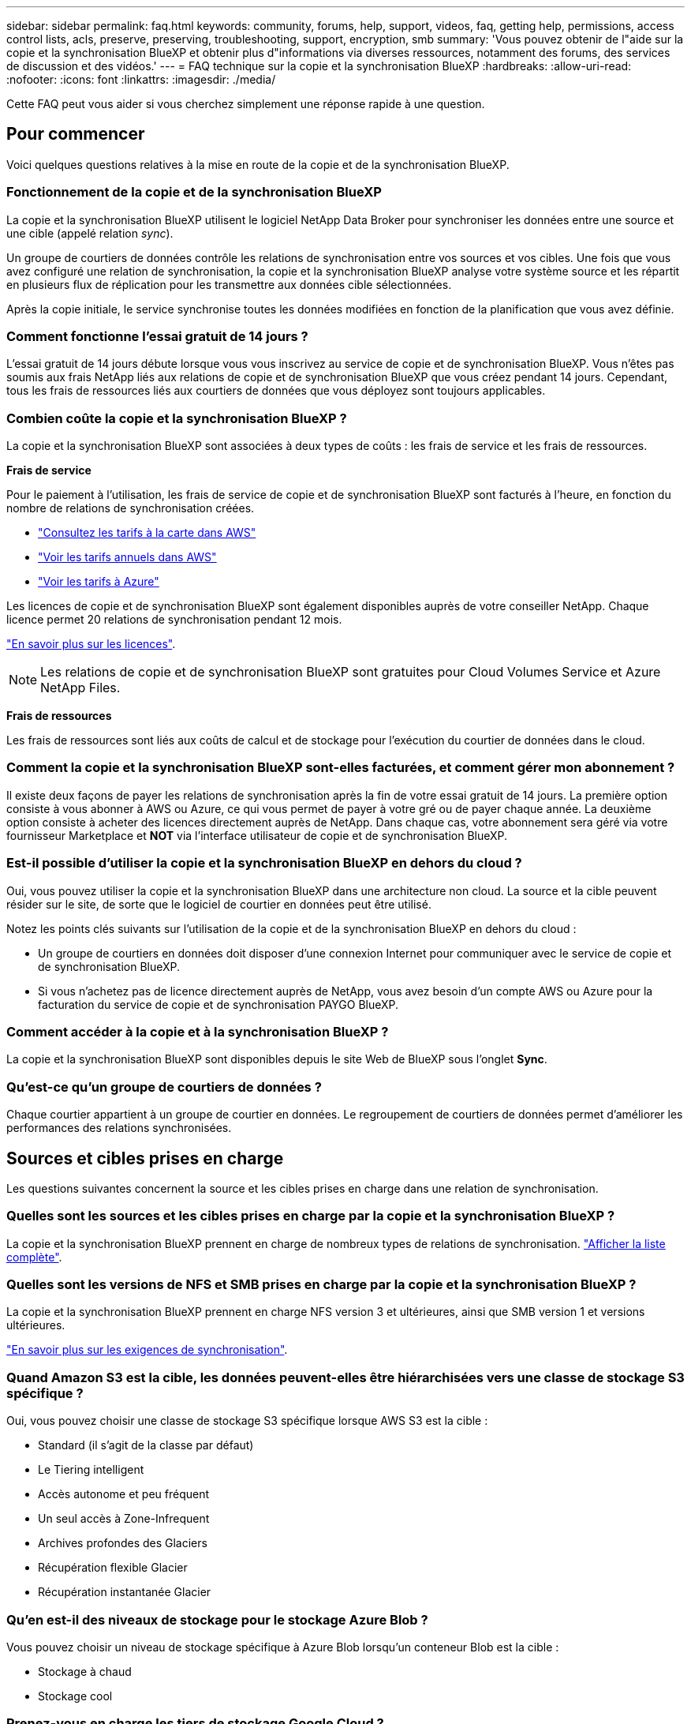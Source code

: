 ---
sidebar: sidebar 
permalink: faq.html 
keywords: community, forums, help, support, videos, faq, getting help, permissions, access control lists, acls, preserve, preserving, troubleshooting, support, encryption, smb 
summary: 'Vous pouvez obtenir de l"aide sur la copie et la synchronisation BlueXP et obtenir plus d"informations via diverses ressources, notamment des forums, des services de discussion et des vidéos.' 
---
= FAQ technique sur la copie et la synchronisation BlueXP
:hardbreaks:
:allow-uri-read: 
:nofooter: 
:icons: font
:linkattrs: 
:imagesdir: ./media/


[role="lead"]
Cette FAQ peut vous aider si vous cherchez simplement une réponse rapide à une question.



== Pour commencer

Voici quelques questions relatives à la mise en route de la copie et de la synchronisation BlueXP.



=== Fonctionnement de la copie et de la synchronisation BlueXP

La copie et la synchronisation BlueXP utilisent le logiciel NetApp Data Broker pour synchroniser les données entre une source et une cible (appelé relation _sync_).

Un groupe de courtiers de données contrôle les relations de synchronisation entre vos sources et vos cibles. Une fois que vous avez configuré une relation de synchronisation, la copie et la synchronisation BlueXP analyse votre système source et les répartit en plusieurs flux de réplication pour les transmettre aux données cible sélectionnées.

Après la copie initiale, le service synchronise toutes les données modifiées en fonction de la planification que vous avez définie.



=== Comment fonctionne l'essai gratuit de 14 jours ?

L'essai gratuit de 14 jours débute lorsque vous vous inscrivez au service de copie et de synchronisation BlueXP. Vous n'êtes pas soumis aux frais NetApp liés aux relations de copie et de synchronisation BlueXP que vous créez pendant 14 jours. Cependant, tous les frais de ressources liés aux courtiers de données que vous déployez sont toujours applicables.



=== Combien coûte la copie et la synchronisation BlueXP ?

La copie et la synchronisation BlueXP sont associées à deux types de coûts : les frais de service et les frais de ressources.

*Frais de service*

Pour le paiement à l'utilisation, les frais de service de copie et de synchronisation BlueXP sont facturés à l'heure, en fonction du nombre de relations de synchronisation créées.

* https://aws.amazon.com/marketplace/pp/B01LZV5DUJ["Consultez les tarifs à la carte dans AWS"^]
* https://aws.amazon.com/marketplace/pp/B06XX5V3M2["Voir les tarifs annuels dans AWS"^]
* https://azuremarketplace.microsoft.com/en-us/marketplace/apps/netapp.cloud-sync-service?tab=PlansAndPrice["Voir les tarifs à Azure"^]


Les licences de copie et de synchronisation BlueXP sont également disponibles auprès de votre conseiller NetApp. Chaque licence permet 20 relations de synchronisation pendant 12 mois.

link:concept-licensing.html["En savoir plus sur les licences"].


NOTE: Les relations de copie et de synchronisation BlueXP sont gratuites pour Cloud Volumes Service et Azure NetApp Files.

*Frais de ressources*

Les frais de ressources sont liés aux coûts de calcul et de stockage pour l'exécution du courtier de données dans le cloud.



=== Comment la copie et la synchronisation BlueXP sont-elles facturées, et comment gérer mon abonnement ?

Il existe deux façons de payer les relations de synchronisation après la fin de votre essai gratuit de 14 jours. La première option consiste à vous abonner à AWS ou Azure, ce qui vous permet de payer à votre gré ou de payer chaque année. La deuxième option consiste à acheter des licences directement auprès de NetApp. Dans chaque cas, votre abonnement sera géré via votre fournisseur Marketplace et *NOT* via l'interface utilisateur de copie et de synchronisation BlueXP.



=== Est-il possible d'utiliser la copie et la synchronisation BlueXP en dehors du cloud ?

Oui, vous pouvez utiliser la copie et la synchronisation BlueXP dans une architecture non cloud. La source et la cible peuvent résider sur le site, de sorte que le logiciel de courtier en données peut être utilisé.

Notez les points clés suivants sur l'utilisation de la copie et de la synchronisation BlueXP en dehors du cloud :

* Un groupe de courtiers en données doit disposer d'une connexion Internet pour communiquer avec le service de copie et de synchronisation BlueXP.
* Si vous n'achetez pas de licence directement auprès de NetApp, vous avez besoin d'un compte AWS ou Azure pour la facturation du service de copie et de synchronisation PAYGO BlueXP.




=== Comment accéder à la copie et à la synchronisation BlueXP ?

La copie et la synchronisation BlueXP sont disponibles depuis le site Web de BlueXP sous l'onglet *Sync*.



=== Qu'est-ce qu'un groupe de courtiers de données ?

Chaque courtier appartient à un groupe de courtier en données. Le regroupement de courtiers de données permet d'améliorer les performances des relations synchronisées.



== Sources et cibles prises en charge

Les questions suivantes concernent la source et les cibles prises en charge dans une relation de synchronisation.



=== Quelles sont les sources et les cibles prises en charge par la copie et la synchronisation BlueXP ?

La copie et la synchronisation BlueXP prennent en charge de nombreux types de relations de synchronisation. link:reference-supported-relationships.html["Afficher la liste complète"].



=== Quelles sont les versions de NFS et SMB prises en charge par la copie et la synchronisation BlueXP ?

La copie et la synchronisation BlueXP prennent en charge NFS version 3 et ultérieures, ainsi que SMB version 1 et versions ultérieures.

link:reference-requirements.html["En savoir plus sur les exigences de synchronisation"].



=== Quand Amazon S3 est la cible, les données peuvent-elles être hiérarchisées vers une classe de stockage S3 spécifique ?

Oui, vous pouvez choisir une classe de stockage S3 spécifique lorsque AWS S3 est la cible :

* Standard (il s'agit de la classe par défaut)
* Le Tiering intelligent
* Accès autonome et peu fréquent
* Un seul accès à Zone-Infrequent
* Archives profondes des Glaciers
* Récupération flexible Glacier
* Récupération instantanée Glacier




=== Qu'en est-il des niveaux de stockage pour le stockage Azure Blob ?

Vous pouvez choisir un niveau de stockage spécifique à Azure Blob lorsqu'un conteneur Blob est la cible :

* Stockage à chaud
* Stockage cool




=== Prenez-vous en charge les tiers de stockage Google Cloud ?

Oui, vous pouvez choisir une classe de stockage spécifique lorsqu'un compartiment Google Cloud Storage est la cible :

* Standard
* Nearline
* Ligne de refroidissement
* Archivage




== Mise en réseau

Les questions suivantes concernent les exigences de mise en réseau pour la copie et la synchronisation BlueXP.



=== Quelles sont les exigences de mise en réseau pour la copie et la synchronisation BlueXP ?

L'environnement de copie et de synchronisation BlueXP nécessite qu'un groupe de courtiers en données soit connecté à la source et à la cible via le protocole ou l'API de stockage objet sélectionné (Amazon S3, Azure Blob, IBM Cloud Object Storage).

En outre, un groupe de courtiers en données a besoin d'une connexion Internet sortante sur le port 443 pour communiquer avec le service de copie et de synchronisation BlueXP et contacter quelques autres services et référentiels.

Pour en savoir plus, link:reference-networking.html["examiner les besoins en matière de mise en réseau"].



=== Puis-je utiliser un serveur proxy avec le courtier de données ?

Oui.

La copie et la synchronisation BlueXP prennent en charge les serveurs proxy avec ou sans authentification de base. Si vous spécifiez un serveur proxy lorsque vous déployez un courtier de données, tout le trafic HTTP et HTTPS du courtier de données est acheminé via le proxy. Notez que le trafic non HTTP tel que NFS ou SMB ne peut pas être routé via un serveur proxy.

La seule limitation du serveur proxy est liée au chiffrement des données à la volée avec une relation de synchronisation NFS ou Azure NetApp Files. Les données cryptées sont envoyées via HTTPS et ne sont pas routables via un serveur proxy.



== Synchronisation des données

Les questions suivantes concernent le fonctionnement de la synchronisation des données.



=== À quelle fréquence la synchronisation se produit-elle ?

Le planning par défaut est défini pour la synchronisation quotidienne. Après la synchronisation initiale, vous pouvez :

* Modifiez le programme de synchronisation en fonction du nombre de jours, d'heures ou de minutes souhaité
* Désactivez le programme de synchronisation
* Supprimer le programme de synchronisation (aucune donnée ne sera perdue ; seule la relation de synchronisation sera supprimée)




=== Quel est le programme de synchronisation minimal ?

Vous pouvez planifier une relation pour synchroniser les données aussi souvent que toutes les 1 minute.



=== Le groupe de courtier de données est-il réessaie-t-il lorsqu'un fichier ne se synchronise pas ? Ou est-ce que ce délai ?

Un groupe de courtiers de données n'expire pas lorsqu'un seul fichier ne parvient pas à être transféré. Le groupe de courtiers de données tente 3 fois de nouveau avant de sauter le fichier. La valeur de la nouvelle tentative est configurable dans les paramètres d'une relation de synchronisation.

link:task-managing-relationships.html#changing-the-settings-for-a-sync-relationship["Découvrez comment modifier les paramètres d'une relation de synchronisation"].



=== Que se passe-t-il si j'ai un très grand jeu de données ?

Si un seul répertoire contient 600,000 fichiers ou plus, mailto:ng-cloudsync-support@netapp.com[contactez-nous] pour que nous puissions vous aider à configurer le groupe de courtiers de données pour gérer la charge utile. Il nous faudra peut-être ajouter de la mémoire au groupe de courtiers de données.

Notez que le nombre total de fichiers dans le point de montage n'est pas limité. La mémoire supplémentaire est requise pour les grands répertoires contenant 600,000 fichiers ou plus, quel que soit leur niveau dans la hiérarchie (répertoire supérieur ou sous-répertoire).



== Sécurité

Les questions suivantes ont trait à la sécurité.



=== La copie et la synchronisation BlueXP sont-elles sécurisées ?

Oui. Toute la connectivité réseau du service de copie et de synchronisation BlueXP s'effectue à l'aide de https://aws.amazon.com/sqs/["Service SQS (simple Queue) d'Amazon"^].

Toutes les communications entre le groupe de courtier en données et Amazon S3, Azure Blob, Google Cloud Storage et IBM Cloud Object Storage sont effectuées via le protocole HTTPS.

Si vous utilisez la copie et la synchronisation BlueXP avec des systèmes sur site (source ou destination), nous vous recommandons plusieurs options de connectivité :

* Une connexion AWS Direct Connect, Azure ExpressRoute ou Google Cloud Interconnect, qui n'est pas routée par Internet (et ne peut communiquer qu'avec les réseaux cloud que vous spécifiez)
* Une connexion VPN entre votre passerelle sur site et vos réseaux cloud
* Pour un transfert de données plus sécurisé avec des compartiments S3, le stockage Azure Blob ou Google Cloud Storage, un terminal Amazon Private S3, des terminaux de service Azure Virtual Network ou Private Google Access peuvent être établis.


L'une de ces méthodes établit une connexion sécurisée entre vos serveurs NAS sur site et un groupe de courtiers de données de copie et de synchronisation BlueXP.



=== Les données sont-elles chiffrées par la copie et la synchronisation BlueXP ?

* La copie et la synchronisation BlueXP prennent en charge le chiffrement des données à la volée entre les serveurs NFS source et cible. link:task-nfs-encryption.html["En savoir plus >>"].
* Pour les PME, la copie et la synchronisation BlueXP prennent en charge les données SMB 3.0 et 3.11 que vous avez chiffrées côté serveur. La copie et la synchronisation BlueXP copie les données chiffrées de la source vers la cible où les données restent chiffrées.
+
La copie et la synchronisation BlueXP ne peuvent pas chiffrer les données SMB eux-mêmes.

* Lorsqu'un compartiment Amazon S3 est la cible d'une relation synchrone, vous pouvez choisir d'activer le chiffrement des données à l'aide du chiffrement AWS KMS ou AES-256.




== Autorisations

Les questions suivantes concernent les autorisations de données.



=== Les autorisations de données SMB sont-elles synchronisées vers l'emplacement cible ?

Vous pouvez configurer la copie et la synchronisation BlueXP pour préserver les listes de contrôle d'accès (ACL) entre un partage SMB source et un partage SMB cible, et d'un partage SMB source vers le stockage objet (à l'exception de ONTAP S3).


NOTE: La copie et la synchronisation BlueXP ne prennent pas en charge la copie de listes de contrôle d'accès depuis le stockage objet vers les partages SMB.

link:task-copying-acls.html["Découvrez comment copier des listes de contrôle d'accès entre partages SMB"].



=== Les autorisations de données NFS sont-elles synchronisées vers l'emplacement cible ?

La copie et la synchronisation BlueXP copie automatiquement les autorisations NFS entre les serveurs NFS de la manière suivante :

* NFS version 3 : la copie et la synchronisation BlueXP copie les autorisations et le propriétaire du groupe d'utilisateurs.
* NFS version 4 : copie et synchronisation BlueXP copie les listes de contrôle d'accès.




== Métadonnées de stockage objet

La copie et la synchronisation BlueXP copie les métadonnées de stockage objet de la source vers la cible pour les types de relations de synchronisation suivants :

* Amazon S3 -> Amazon S3 ^1^
* Amazon S3 -> StorageGRID
* StorageGRID -> Amazon S3
* StorageGRID -> StorageGRID
* StorageGRID -> Google Cloud Storage
* Google Cloud Storage -> StorageGRID ^1^
* Google Cloud Storage -> stockage objet cloud IBM ^1^
* Google Cloud Storage -> Amazon S3 ^1^
* Amazon S3 -> Google Cloud Storage
* IBM Cloud Object Storage -> Google Cloud Storage
* StorageGRID -> stockage objet cloud IBM
* IBM Cloud Object Storage -> StorageGRID
* IBM Cloud Object Storage -> stockage objet cloud IBM


^1^ pour ces relations de synchronisation, vous devez le faire link:task-creating-relationships.html["Activez le paramètre Copier pour les objets lorsque vous créez la relation de synchronisation"].



== Performance

Les questions suivantes concernent les performances de la copie et de la synchronisation BlueXP.



=== Que représente l'indicateur de progression d'une relation de synchronisation ?

La relation de synchronisation indique le débit de la carte réseau du groupe de courtiers de données. Si vous accélérez les performances de synchronisation en utilisant plusieurs courtiers de données, le débit est la somme de tout le trafic. Ce débit est actualisé toutes les 20 secondes.



=== J'ai des problèmes de performances. Pouvons-nous limiter le nombre de transferts simultanés ?

Si vous avez des fichiers très volumineux (plusieurs Tbs chacun), le processus de transfert peut prendre beaucoup de temps et les performances peuvent être affectées.

Limiter le nombre de transferts simultanés peut vous aider. Mailto:ng-cloudsync-support@netapp.com[Contactez-nous pour obtenir de l'aide].



=== Pourquoi les performances avec Azure NetApp Files sont-elles faibles ?

Lorsque vous synchronisez les données depuis ou vers Azure NetApp Files, vous risquez de subir des défaillances et des problèmes de performances si le niveau de service des disques est Standard.

Définissez le niveau de service sur Premium ou Ultra pour améliorer les performances de synchronisation.

https://docs.microsoft.com/en-us/azure/azure-netapp-files/azure-netapp-files-service-levels#throughput-limits["En savoir plus sur le débit et les niveaux de service de Azure NetApp Files"^].



=== Pourquoi est-ce que j'ai de faibles performances avec Cloud Volumes Service pour AWS ?

Lorsque vous synchronisez des données vers ou à partir d'un volume cloud, vous risquez de rencontrer des problèmes de performances et de panne si le niveau de performance du volume cloud est Standard.

Définissez le niveau de service sur Premium ou Extreme pour améliorer les performances de synchronisation.



=== Combien de courtiers de données sont requis dans un groupe ?

Lorsque vous créez une nouvelle relation, vous commencez par un courtier de données unique dans un groupe (sauf si vous avez sélectionné un courtier de données existant appartenant à une relation de synchronisation accélérée). Dans de nombreux cas, un seul courtier de données peut répondre aux exigences de performance d'une relation de synchronisation. Si ce n'est pas le cas, vous pouvez accélérer la synchronisation en ajoutant des courtiers de données supplémentaires au groupe. Mais vous devez d'abord vérifier d'autres facteurs qui peuvent avoir un impact sur les performances de synchronisation.

Plusieurs facteurs peuvent avoir un impact sur les performances de transfert de données. Les performances globales de la synchronisation peuvent être affectées en raison de la bande passante du réseau, de la latence et de la topologie du réseau, ainsi que des spécifications des VM du courtier de données et des performances du système de stockage. Par exemple, un seul courtier de données d'un groupe peut atteindre 100 Mo/s, tandis que le débit du disque sur la cible ne peut autoriser que 64 Mo/s. Par conséquent, le groupe de courtiers de données essaie toujours de copier les données, mais la cible ne peut pas répondre aux performances du groupe de courtiers de données.

Assurez-vous donc de vérifier les performances de votre réseau et le débit du disque sur la cible.

Vous pouvez alors envisager d'accélérer la synchronisation en ajoutant un courtier de données supplémentaire à un groupe pour partager la charge de cette relation. link:task-managing-relationships.html#accelerating-sync-performance["Découvrez comment accélérer les performances de synchronisation"].



== Suppression de choses

Les questions suivantes concernent la suppression des relations de synchronisation et des données des sources et des cibles.



=== Que se passe-t-il si je supprime ma relation de copie et de synchronisation BlueXP ?

La suppression d'une relation arrête toutes les synchronisations de données futures et met fin au paiement. Toutes les données synchronisées sur la cible restent en l'état.



=== Que se passe-t-il si je supprime quelque chose de mon serveur source ? Est-il également supprimé de la cible ?

Par défaut, si vous disposez d'une relation de synchronisation active, l'élément supprimé sur le serveur source n'est pas supprimé de la cible lors de la prochaine synchronisation. Toutefois, il existe une option dans les paramètres de synchronisation pour chaque relation. Vous pouvez définir que la copie et la synchronisation BlueXP suppriment les fichiers à l'emplacement cible s'ils ont été supprimés de la source.

link:task-managing-relationships.html#changing-the-settings-for-a-sync-relationship["Découvrez comment modifier les paramètres d'une relation de synchronisation"].



=== Que se passe-t-il si je supprime quelque chose de ma cible ? Est-il supprimé de ma source ?

Si un élément est supprimé de la cible, il ne sera pas supprimé de la source. La relation est unidirectionnelle, de la source à la cible. Lors du cycle de synchronisation suivant, la copie et la synchronisation BlueXP compare la source et la cible, identifie l'élément manquant, et la copie et la synchronisation BlueXP les copient de la source vers la cible.



== Dépannage

https://kb.netapp.com/Advice_and_Troubleshooting/Cloud_Services/Cloud_Sync/Cloud_Sync_FAQ:_Support_and_Troubleshooting["Base de connaissances NetApp : FAQ sur la copie et la synchronisation BlueXP : support et résolution de problèmes"^]



== Data broker plongez en profondeur

La question suivante concerne le courtier de données.



=== Pouvez-vous expliquer l'architecture du data broker ?

Bien sûr. Voici les points les plus importants :

* Le courtier de données est une application node.js exécutée sur un hôte Linux.
* La copie et la synchronisation BlueXP déploient le courtier en données comme suit :
+
** AWS : à partir d'un modèle AWS CloudFormation
** Azure : d'Azure Resource Manager
** Google : à partir de Google Cloud Deployment Manager
** Si vous utilisez votre propre hôte Linux, vous devez installer manuellement le logiciel


* Le logiciel Data Broker se met automatiquement à niveau vers la dernière version.
* Le data broker utilise AWS SQS comme canal de communication fiable et sécurisé et pour le contrôle et la surveillance. Les LP fournissent également une couche de persistance.
* Vous pouvez ajouter des courtiers de données supplémentaires à un groupe pour augmenter la vitesse de transfert et ajouter une haute disponibilité. La résilience des services est assurée en cas de défaillance d'un courtier de données.

